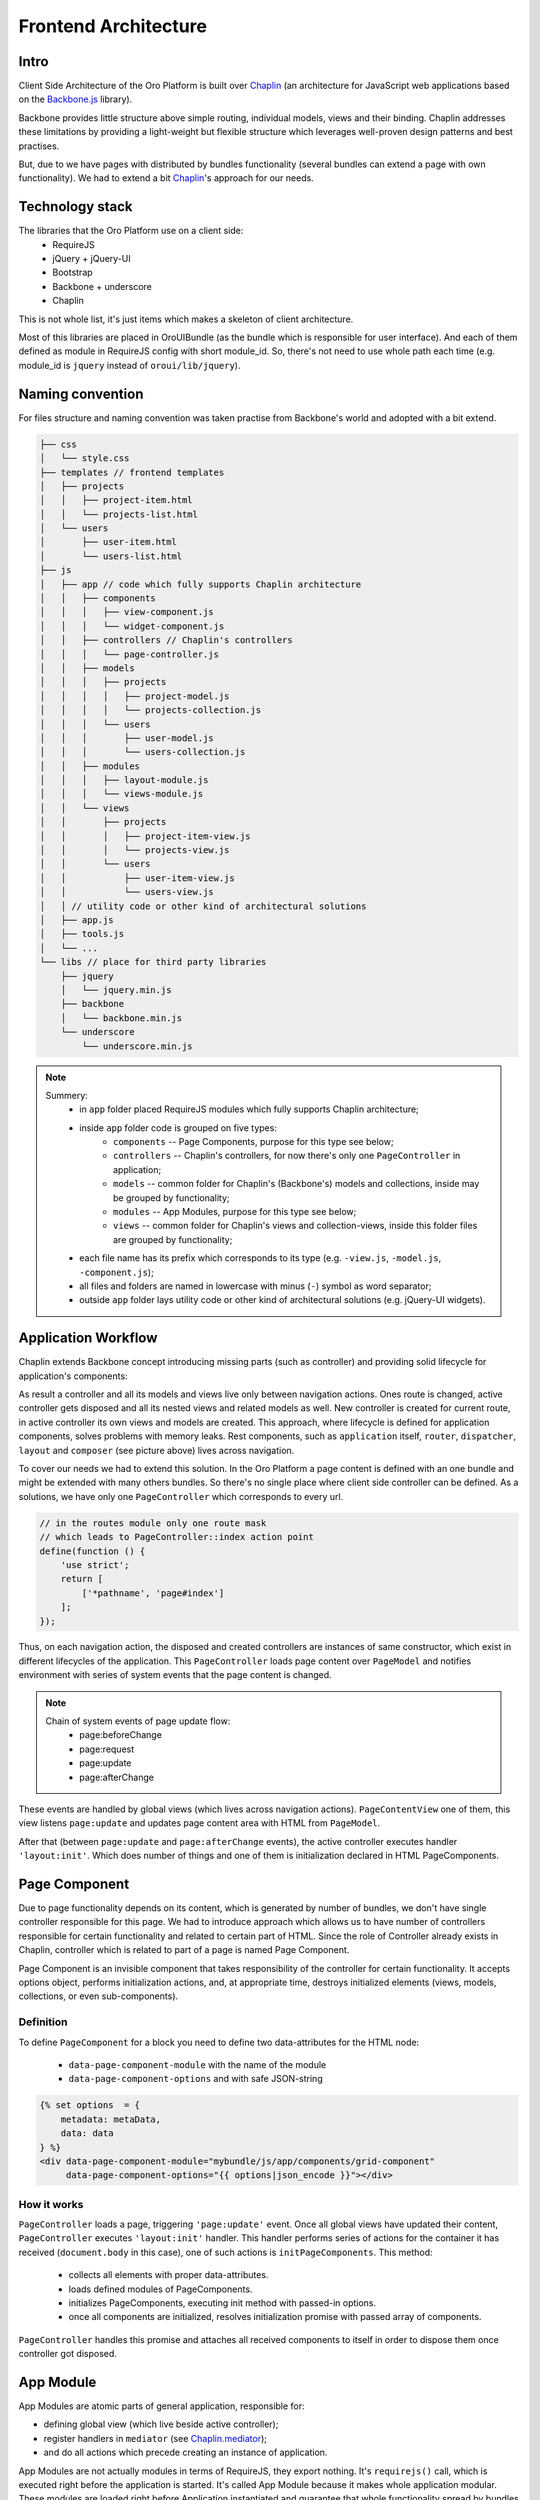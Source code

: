 Frontend Architecture
=====================

Intro
-----
Client Side Architecture of the Oro Platform is built over `Chaplin`_
(an architecture for JavaScript web applications based on the `Backbone.js`_
library).

Backbone provides little structure above simple routing, individual models,
views and their binding. Chaplin addresses these limitations by providing
a light-weight but flexible structure which leverages well-proven design
patterns and best practises.

But, due to we have pages with distributed by bundles functionality
(several bundles can extend a page with own functionality). We had to extend
a bit `Chaplin`_'s approach for our needs.

Technology stack
----------------
The libraries that the Oro Platform use on a client side:
 * RequireJS
 * jQuery + jQuery-UI
 * Bootstrap
 * Backbone + underscore
 * Chaplin

This is not whole list, it's just items which makes a skeleton of client
architecture.

Most of this libraries are placed in OroUIBundle (as the bundle which is
responsible for user interface). And each of them defined as module in RequireJS
config with short module_id. So, there's not need to use whole path each time
(e.g. module_id is ``jquery`` instead of ``oroui/lib/jquery``).

Naming convention
-----------------
For files structure and naming convention was taken practise from Backbone's
world and adopted with a bit extend.

.. code-block:: text

    ├── css
    │   └── style.css
    ├── templates // frontend templates
    │   ├── projects
    │   │   ├── project-item.html
    │   │   └── projects-list.html
    │   └── users
    │       ├── user-item.html
    │       └── users-list.html
    ├── js
    │   ├── app // code which fully supports Chaplin architecture
    │   │   ├── components
    │   │   │   ├── view-component.js
    │   │   │   └── widget-component.js
    │   │   ├── controllers // Chaplin's controllers
    │   │   │   └── page-controller.js
    │   │   ├── models
    │   │   │   ├── projects
    │   │   │   │   ├── project-model.js
    │   │   │   │   └── projects-collection.js
    │   │   │   └── users
    │   │   │       ├── user-model.js
    │   │   │       └── users-collection.js
    │   │   ├── modules
    │   │   │   ├── layout-module.js
    │   │   │   └── views-module.js
    │   │   └── views
    │   │       ├── projects
    │   │       │   ├── project-item-view.js
    │   │       │   └── projects-view.js
    │   │       └── users
    │   │           ├── user-item-view.js
    │   │           └── users-view.js
    │   │ // utility code or other kind of architectural solutions
    │   ├── app.js
    │   ├── tools.js
    │   └── ...
    └── libs // place for third party libraries
        ├── jquery
        │   └── jquery.min.js
        ├── backbone
        │   └── backbone.min.js
        └── underscore
            └── underscore.min.js

.. note::

  Summery:
   * in ``app`` folder placed RequireJS modules which fully supports Chaplin architecture;
   * inside ``app`` folder code is grouped on five types:
       * ``components`` -- Page Components, purpose for this type see below;
       * ``controllers`` -- Chaplin's controllers, for now there's only one ``PageController`` in application;
       * ``models`` -- common folder for Chaplin's (Backbone's) models and collections, inside may be grouped by functionality;
       * ``modules`` -- App Modules, purpose for this type see below;
       * ``views`` -- common folder for Chaplin's views and collection-views, inside this folder files are grouped by functionality;
   * each file name has its prefix which corresponds to its type (e.g. ``-view.js``, ``-model.js``, ``-component.js``);
   * all files and folders are named in lowercase with minus (``-``) symbol as word separator;
   * outside ``app`` folder lays utility code or other kind of architectural solutions (e.g. jQuery-UI widgets).

Application Workflow
--------------------

Chaplin extends Backbone concept introducing missing parts (such as controller)
and providing solid lifecycle for application's components:

.. image:: /book/img/frontend_architecture/chaplin-lifecycle.png
   :target: http://docs.chaplinjs.org/
   :width: 800

As result a controller and all its models and views live only between
navigation actions. Ones route is changed, active controller gets disposed
and all its nested views and related models as well. New controller is created
for current route, in active controller its own views and models are created.
This approach, where lifecycle is defined for application components, solves
problems with memory leaks. Rest components, such as ``application`` itself,
``router``, ``dispatcher``, ``layout`` and ``composer`` (see picture above)
lives across navigation.

To cover our needs we had to extend this solution. In the Oro Platform a page
content is defined with an one bundle and might be extended with many others
bundles. So there's no single place where client side controller can be defined.
As a solutions, we have only one ``PageController`` which corresponds to every
url.

.. code-block:: javascript

    // in the routes module only one route mask
    // which leads to PageController::index action point
    define(function () {
        'use strict';
        return [
            ['*pathname', 'page#index']
        ];
    });

Thus, on each navigation action, the disposed and created controllers are
instances of same constructor, which exist in different lifecycles of the application.
This ``PageController`` loads page content over ``PageModel`` and notifies
environment with series of system events that the page content is changed.

.. note::

    Chain of system events of page update flow:
     * page:beforeChange
     * page:request
     * page:update
     * page:afterChange

.. image:: /book/img/frontend_architecture/page-controller.png
  :width: 800

These events are handled by global views (which lives across navigation actions).
``PageContentView`` one of them, this view listens ``page:update`` and updates
page content area with HTML from ``PageModel``.

After that (between ``page:update`` and ``page:afterChange`` events), the active
controller executes handler ``'layout:init'``. Which does number of things and
one of them is initialization declared in HTML PageComponents.

Page Component
--------------
Due to page functionality depends on its content, which is generated by number
of bundles, we don't have single controller responsible for this page. We had to
introduce approach which allows us to have number of controllers responsible for
certain functionality and related to certain part of HTML. Since the role of
Controller already exists in Chaplin, controller which is related to part of a page
is named Page Component.

Page Component is an invisible component that takes responsibility of
the controller for certain functionality. It accepts options object,
performs initialization actions, and, at appropriate time, destroys initialized
elements (views, models, collections, or even sub-components).

Definition
~~~~~~~~~~
To define ``PageComponent`` for a block you need to define two data-attributes for
the HTML node:

 * ``data-page-component-module`` with the name of the module
 * ``data-page-component-options`` and with safe JSON-string

.. code-block:: html+jinja

    {% set options  = {
        metadata: metaData,
        data: data
    } %}
    <div data-page-component-module="mybundle/js/app/components/grid-component"
         data-page-component-options="{{ options|json_encode }}"></div>

How it works
~~~~~~~~~~~~

``PageController`` loads a page, triggering ``'page:update'`` event. Once all
global views have updated their content, ``PageController`` executes
``'layout:init'`` handler. This handler performs series of actions for the container
it has received (``document.body`` in this case), one of such actions is
``initPageComponents``. This method:

 * collects all elements with proper data-attributes.
 * loads defined modules of PageComponents.
 * initializes PageComponents, executing init method with passed-in options.
 * once all components are initialized, resolves initialization promise with passed array of components.

``PageController`` handles this promise and attaches all received components to itself in order to dispose them once controller got disposed.

.. seealso::

    For more details see `Page Component`_ documentation.

App Module
----------
App Modules are atomic parts of general application, responsible for:

* defining global view (which live beside active controller);
* register handlers in ``mediator`` (see `Chaplin.mediator`_);
* and do all actions which precede creating an instance of application.

App Modules are not actually modules in terms of RequireJS, they export
nothing. It's ``requirejs()`` call, which is executed right before the
application is started. It's called App Module because it makes whole
application modular. These modules are loaded right before Application
instantiated and guarantee that whole functionality spread by bundles
are ready to work.

App Modules are declared in ``requirejs.yml`` configuration file,
in custom section ``appmodules``:

.. code-block:: yaml

    config:
        appmodules:
            - oroui/js/app/modules/views-module
            - oroui/js/app/modules/messenger-module

This approach allows to define in each bundle code which should
be executed on the application start.

Let's go through couple examples.

Example 1
~~~~~~~~~

``oroui/js/app/modules/views-module`` -- declares global views which
will be instantiated right before an action point of controller gains control.

.. code-block:: javascript

    require([
        'oroui/js/app/controllers/base/controller'
    ], function (BaseController) {
        'use strict';
        /* ... */

        /**
         * Init PageContentView
         */
        BaseController.loadBeforeAction([
            'oroui/js/app/views/page/content-view'
        ], function (PageContentView) {
            BaseController.addToReuse('content', PageContentView, {
                el: 'mainContainer'
            });
        });
        /* ... */
    });

``BaseController`` has two static methods which allow to define what should
be done before application starts:

 * ``BaseController.loadBeforeAction`` -- loads required modules before next action (or before first action, in case it's in ``appmodule``)
 * ``BaseController.addToReuse`` -- it's wrapper over `Chaplin.Composer`_'s method ``reuse``. This static methods fills in internal array with arguments and applies them to ``reuse`` method, once  ``beforeAction`` method of active controller gets invoked.

Example 2
~~~~~~~~~

``oroui/js/app/modules/messenger-module`` -- declares ``messenger``'s handlers in mediator

.. code-block:: javascript

    require([
        'oroui/js/mediator',
        'oroui/js/app/controllers/base/controller'
    ], function (mediator, BaseController) {
        'use strict';

        /**
         * Init messenger's handlers
         */
        BaseController.loadBeforeAction([
            'oroui/js/messenger'
        ], function (messenger) {
            mediator.setHandler('addMessage', messenger.addMessage, messenger);
            mediator.setHandler('showMessage', messenger.notificationMessage, messenger);
            mediator.setHandler('showFlashMessage', messenger.notificationFlashMessage, messenger);
            mediator.setHandler('showErrorMessage', messenger.showErrorMessage, messenger);
        });
    });

This way we guarantee that handlers are declared before their use. Any
component or view which lives inside of Chaplin's lifecycle can execute these
handlers.

.. code-block:: javascript

    mediator.execute('showMessage', 'success', 'Record is saved');

.. seealso::

    For more details see `Chaplin documentation`_ and `Client Side Architecture`_.


.. _`Chaplin`: http://chaplinjs.org/
.. _`Chaplin documentation`: http://docs.chaplinjs.org/
.. _`Chaplin.mediator`: http://docs.chaplinjs.org/chaplin.mediator.html
.. _`Chaplin.Composer`: http://docs.chaplinjs.org/chaplin.composer.html
.. _`Backbone.js`: http://backbonejs.org/
.. _`Client Side Architecture`: https://github.com/orocrm/platform/blob/master/src/Oro/Bundle/UIBundle/Resources/doc/reference/client-side-architecture.md
.. _`Page Component`: https://github.com/orocrm/platform/blob/master/src/Oro/Bundle/UIBundle/Resources/doc/reference/page-component.md
